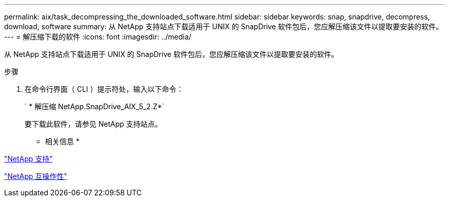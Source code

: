---
permalink: aix/task_decompressing_the_downloaded_software.html 
sidebar: sidebar 
keywords: snap, snapdrive, decompress, download, software 
summary: 从 NetApp 支持站点下载适用于 UNIX 的 SnapDrive 软件包后，您应解压缩该文件以提取要安装的软件。 
---
= 解压缩下载的软件
:icons: font
:imagesdir: ../media/


[role="lead"]
从 NetApp 支持站点下载适用于 UNIX 的 SnapDrive 软件包后，您应解压缩该文件以提取要安装的软件。

.步骤
. 在命令行界面（ CLI ）提示符处，输入以下命令：
+
` * 解压缩 NetApp.SnapDrive_AIX_5_2.Z*`

+
要下载此软件，请参见 NetApp 支持站点。



* 相关信息 *

http://mysupport.netapp.com["NetApp 支持"]

https://mysupport.netapp.com/NOW/products/interoperability["NetApp 互操作性"]
